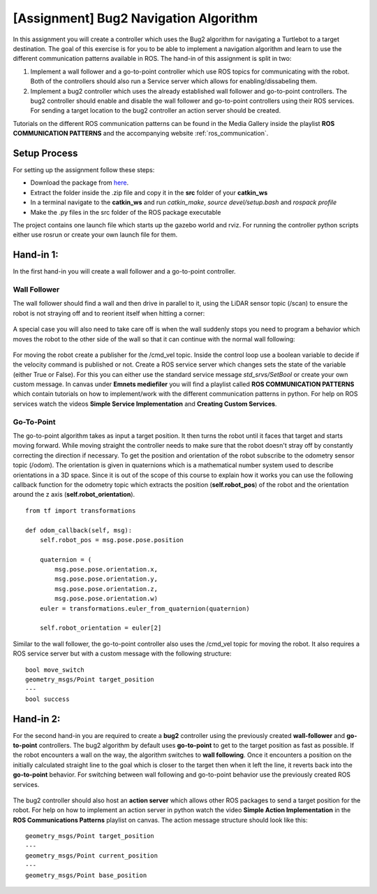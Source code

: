 .. _ros_bug2_exercise:

***************************************************
[Assignment] Bug2 Navigation Algorithm
***************************************************

In this assignment you will create a controller which uses the Bug2 algorithm for navigating a Turtlebot to a target destination. The goal of this exercise is for you to be able to implement a navigation algorithm and learn to use the different communication patterns available in ROS. The hand-in of this assignment is split in two:

#. Implement a wall follower and a go-to-point controller which use ROS topics for communicating with the robot. Both of the controllers should also run a Service server which allows for enabling/dissabeling them.
#. Implement a bug2 controller which uses the already established wall follower and go-to-point controllers. The bug2 controller should enable and disable the wall follower and go-to-point controllers using their ROS services. For sending a target location to the bug2 controller an action server should be created.

Tutorials on the different ROS communication patterns can be found in the Media Gallery inside the playlist **ROS COMMUNICATION PATTERNS** and the accompanying website :ref:`ros_communication`.

Setup Process
==============================================
For setting up the assignment follow these steps:

* Download the package from `here <https://hvl365.sharepoint.com/:f:/s/RobotikkUndervisningHVL/Enrwaes3-StMpUmWQ6EXNMgB3bnecXjSRwwHYvVniw06mg?e=k8MiH6>`_.
* Extract the folder inside the .zip file and copy it in the **src** folder of your **catkin_ws**
* In a terminal navigate to the **catkin_ws** and run *catkin_make*, *source devel/setup.bash* and *rospack profile*
* Make the .py files in the src folder of the ROS package executable

The project contains one launch file which starts up the gazebo world and rviz. For running the controller python scripts either use rosrun or create your own launch file for them.

Hand-in 1:
==============================================
In the first hand-in you will create a wall follower and a go-to-point controller.

Wall Follower
----------------
The wall follower should find a wall and then drive in parallel to it, using the LiDAR sensor topic (/scan) to ensure the robot is not straying off and to reorient itself when hitting a corner:

.. figure:: ../../_static/images/ros/bug2_corner.PNG
          :align: center

A special case you will also need to take care off is when the wall suddenly stops you need to program a behavior which moves the robot to the other side of the wall so that it can continue with the normal wall following:

.. figure:: ../../_static/images/ros/bug2_turn.PNG
          :align: center

For moving the robot create a publisher for the /cmd_vel topic. Inside the control loop use a boolean variable to decide if the velocity command is published or not. Create a ROS service server which changes sets the state of the variable (either True or False). For this you can either use the standard service message *std_srvs/SetBool* or create your own custom message. In canvas under **Emnets mediefiler** you will find a playlist called **ROS COMMUNICATION PATTERNS** which contain tutorials on how to implement/work with the different communication patterns in python. For help on ROS services watch the videos **Simple Service Implementation** and **Creating Custom Services**.

Go-To-Point
----------------

The go-to-point algorithm takes as input a target position. It then turns the robot until it faces that target and starts moving forward. While moving straight the controller needs to make sure that the robot doesn't stray off by constantly correcting the direction if necessary. To get the position and orientation of the robot subscribe to the odometry sensor topic (/odom). The orientation is given in quaternions which is a mathematical number system used to describe orientations in a 3D space. Since it is out of the scope of this course to explain how it works you can use the following callback function for the odometry topic which extracts the position (**self.robot_pos**) of the robot and the orientation around the z axis (**self.robot_orientation**).

::

  from tf import transformations

  def odom_callback(self, msg):
      self.robot_pos = msg.pose.pose.position

      quaternion = (
          msg.pose.pose.orientation.x,
          msg.pose.pose.orientation.y,
          msg.pose.pose.orientation.z,
          msg.pose.pose.orientation.w)
      euler = transformations.euler_from_quaternion(quaternion)

      self.robot_orientation = euler[2]


.. figure:: ../../_static/images/ros/go_to_point.PNG
          :align: center

Similar to the wall follower, the go-to-point controller also uses the /cmd_vel topic for moving the robot. It also requires a ROS service server but with a custom message with the following structure:

::

  bool move_switch
  geometry_msgs/Point target_position
  ---
  bool success

Hand-in 2:
==============================================
For the second hand-in you are required to create a **bug2** controller using the previously created **wall-follower** and **go-to-point** controllers. The bug2 algorithm by default uses **go-to-point** to get to the target position as fast as possible. If the robot encounters a wall on the way, the algorithm switches to **wall following**. Once it encounters a position on the initially calculated straight line to the goal which is closer to the target then when it left the line, it reverts back into the **go-to-point** behavior. For switching between wall following and go-to-point behavior use the previously created ROS services.

.. figure:: ../../_static/images/ros/bug2_algorithm.jpg
          :align: center

The bug2 controller should also host an **action server** which allows other ROS packages to send a target position for the robot. For help on how to implement an action server in python watch the video **Simple Action Implementation** in the **ROS Communications Patterns** playlist on canvas. The action message structure should look like this:

::

  geometry_msgs/Point target_position
  ---
  geometry_msgs/Point current_position
  ---
  geometry_msgs/Point base_position
